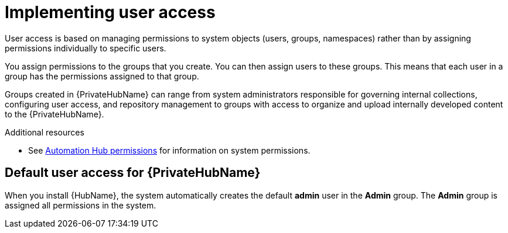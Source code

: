 [id="con-user-access"]

= Implementing user access

User access is based on managing permissions to system objects (users, groups, namespaces) rather than by assigning permissions individually to specific users.

You assign permissions to the groups that you create. You can then assign users to these groups. This means that each user in a group has the permissions assigned to that group.

Groups created in {PrivateHubName} can range from system administrators responsible for governing internal collections, configuring user access, and repository management to groups with access to organize and upload internally developed content to the {PrivateHubName}.

[role="_additional-resources"]
.Additional resources
* See xref:ref-permissions[Automation Hub permissions] for information on system permissions.

== Default user access for {PrivateHubName}

When you install {HubName}, the system automatically creates the default *admin* user in the *Admin* group. The *Admin* group is assigned all permissions in the system.

